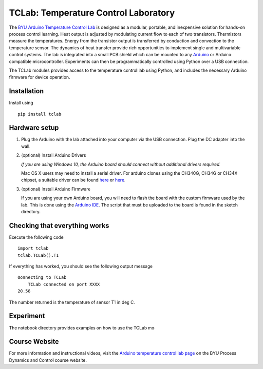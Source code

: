 TCLab: Temperature Control Laboratory
=====================================

The `BYU Arduino Temperature Control Lab <http://apmonitor.com/pdc/index.php/Main/ArduinoTemperatureControl>`__ is designed as a modular, portable, and inexpensive solution for hands-on process control learning.  Heat output is adjusted by modulating current flow to each of two transistors. Thermistors measure the temperatures. Energy from the transistor output is transferred by conduction and convection to the temperature sensor. The dynamics of heat transfer provide rich opportunities to implement single and multivariable control systems. The lab is integrated into a small PCB shield which can be mounted to any `Arduino <https://www.arduino.cc/>`__ or Arduino compatible microcontroller. Experiments can then be programmatically controlled using Python over a USB connection.

The TCLab modules provides access to the temperature control lab using Python, and includes the necessary Arduino firmware for device operation.

Installation
------------

Install using ::

   pip install tclab


Hardware setup
--------------

1. Plug the Arduino with the lab attached into your computer via the USB
   connection. Plug the DC adapter into the wall.

2. (optional) Install Arduino Drivers

   *If you are using Windows 10, the Arduino board should connect
   without additional drivers required.*

   Mac OS X users may need to install a serial driver. For arduino
   clones using the CH340G, CH34G or CH34X chipset, a suitable driver
   can be found `here <https://github.com/MPParsley/ch340g-ch34g-ch34x-mac-os-x-driver>`__ 
   or `here <https://github.com/adrianmihalko/ch340g-ch34g-ch34x-mac-os-x-driver>`__.

3. (optional) Install Arduino Firmware

   If you are using your own Arduino board, you will need to flash the
   board with the custom firmware used by the lab. This is done using
   the `Arduino IDE <https://www.arduino.cc/en/Main/Software>`__. The
   script that must be uploaded to the board is found in the sketch directory.

Checking that everything works
------------------------------

Execute the following code ::

	import tclab
	tclab.TCLab().T1

If everything has worked, you should see the following output message ::

    Oonnecting to TCLab
	TCLab connected on port XXXX
    20.58

The number returned is the temperature of sensor T1 in deg C.

Experiment
----------

The notebook directory provides examples on how to use the TCLab mo


Course Website
--------------

For more information and instructional videos, visit the `Arduino temperature control lab page <http://apmonitor.com/pdc/index.php/Main/ArduinoTemperatureControl>`__ on the BYU Process Dynamics and Control course website.
